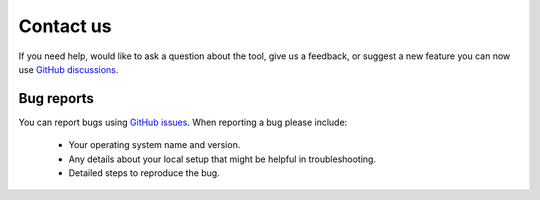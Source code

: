 ==========
Contact us
==========

If you need help, would like to ask a question about the tool, give us a feedback, or suggest a new feature you can now use `GitHub discussions <https://github.com/CenterForTheBuiltEnvironment/pythermalcomfort/discussions>`_.

Bug reports
===========

You can report bugs using `GitHub issues <https://github.com/CenterForTheBuiltEnvironment/pythermalcomfort/issues>`_.
When reporting a bug please include:

    * Your operating system name and version.
    * Any details about your local setup that might be helpful in troubleshooting.
    * Detailed steps to reproduce the bug.
